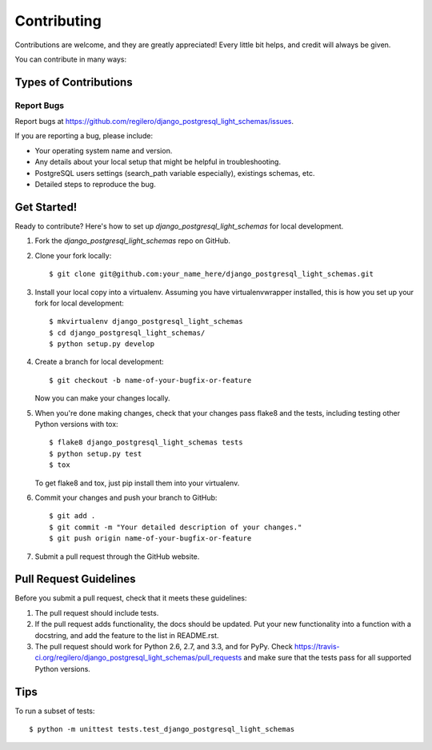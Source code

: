 ============
Contributing
============

Contributions are welcome, and they are greatly appreciated! Every
little bit helps, and credit will always be given.

You can contribute in many ways:

Types of Contributions
----------------------

Report Bugs
~~~~~~~~~~~

Report bugs at https://github.com/regilero/django_postgresql_light_schemas/issues.

If you are reporting a bug, please include:

* Your operating system name and version.
* Any details about your local setup that might be helpful in troubleshooting.
* PostgreSQL users settings (search_path variable especially), existings schemas, etc.
* Detailed steps to reproduce the bug.

Get Started!
------------

Ready to contribute? Here's how to set up `django_postgresql_light_schemas` for local development.

1. Fork the `django_postgresql_light_schemas` repo on GitHub.
2. Clone your fork locally::

    $ git clone git@github.com:your_name_here/django_postgresql_light_schemas.git

3. Install your local copy into a virtualenv. Assuming you have virtualenvwrapper installed, this is how you set up your fork for local development::

    $ mkvirtualenv django_postgresql_light_schemas
    $ cd django_postgresql_light_schemas/
    $ python setup.py develop

4. Create a branch for local development::

    $ git checkout -b name-of-your-bugfix-or-feature

   Now you can make your changes locally.

5. When you're done making changes, check that your changes pass flake8 and the
   tests, including testing other Python versions with tox::

        $ flake8 django_postgresql_light_schemas tests
        $ python setup.py test
        $ tox

   To get flake8 and tox, just pip install them into your virtualenv.

6. Commit your changes and push your branch to GitHub::

    $ git add .
    $ git commit -m "Your detailed description of your changes."
    $ git push origin name-of-your-bugfix-or-feature

7. Submit a pull request through the GitHub website.

Pull Request Guidelines
-----------------------

Before you submit a pull request, check that it meets these guidelines:

1. The pull request should include tests.
2. If the pull request adds functionality, the docs should be updated. Put
   your new functionality into a function with a docstring, and add the
   feature to the list in README.rst.
3. The pull request should work for Python 2.6, 2.7, and 3.3, and for PyPy. Check
   https://travis-ci.org/regilero/django_postgresql_light_schemas/pull_requests
   and make sure that the tests pass for all supported Python versions.

Tips
----

To run a subset of tests::

    $ python -m unittest tests.test_django_postgresql_light_schemas
